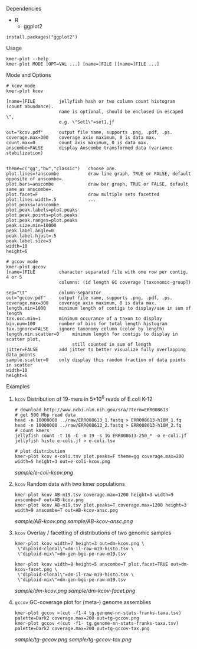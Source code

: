 **** Dependencies

- R
  - ggplot2

#+BEGIN_SRC
install.packages("ggplot2")
#+END_SRC

**** Usage
#+BEGIN_SRC
kmer-plot --help
kmer-plot MODE [OPT=VAL ...] [name=]FILE [[name=]FILE ...]
#+END_SRC

**** Mode and Options
#+BEGIN_SRC
# kcov mode
kmer-plot kcov

[name=]FILE         jellyfish hash or two column count histogram (count abundance).
                    name is optional, should be enclosed in escaped \",
                    e.g. \"Set1\"=set1.jf

out="kcov.pdf"      output file name, supports .png, .pdf, .ps.
coverage.max=300    coverage axix maximum, 0 is data max.
count.max=0         count axis maximum, 0 is data max.
anscombe=FALSE      display Anscombe transformed data (variance stabilization)


theme=c("gg","bw","classic")   choose one.
plot.lines=!anscombe           draw line graph, TRUE or FALSE, default opposite of anscombe=.
plot.bars=anscombe             draw bar graph, TRUE or FALSE, default same as anscombe=.
plot.facet=F                   draw multiple sets facetted
plot.lines.width=.5            ...
plot.peaks=!anscombe
plot.peak.labels=plot.peaks
plot.peak.points=plot.peaks
plot.peak.ranges=plot.peaks
peak.size.min=10000
peak.label.angle=0
peak.label.hjust=.5
peak.label.size=3
width=10
height=6

# gccov mode
kmer-plot gccov
[name=]FILE         character separated file with one row per contig, 4 or 5
                    columns: (id length GC coverage [taxonomic-group])

sep="\t"            column-separator
out="gccov.pdf"     output file name, supports .png, .pdf, .ps.
coverage.max=300    coverage axix maximum, 0 is data max.
length.min=1000     minimum length of contigs to display/use in sum of length
tax.occ.min=1       minimum occurance of a taxon to display
bin.num=100         number of bins for total length histogram
tax.ignore=FALSE    ignore taxonomy column (color by length)
length.min.scatter=0     minimum length for contigs to display in scatter plot,
                         still counted in sum of length
jitter=FALSE        add jitter to better visualize fully overlapping data points
sample.scatter=0    only display this random fraction of data points in scatter
width=10
height=6
#+END_SRC


**** Examples
***** =kcov= Distribution of 19-mers in 5*10^6 reads of E.coli K-12
#+BEGIN_SRC
# download http://www.ncbi.nlm.nih.gov/sra/?term=ERR008613
# get 500 Mbp read data
head -n 10000000 ../raw/ERR008613_1.fastq > ERR008613-h10M_1.fq
head -n 10000000 ../raw/ERR008613_2.fastq > ERR008613-h10M_2.fq
# count kmers
jellyfish count -t 10 -C -m 19 -s 1G ERR008613-250_* -o e-coli.jf
jellyfish histo e-coli.jf > e-coli.tsv

# plot distribution
kmer-plot kcov e-coli.tsv plot.peaks=F theme=gg coverage.max=200 width=5 height=3 out=e-coli-kcov.png
#+END_SRC

[[sample/e-coli-kcov.png]]
***** =kcov= Random data with two kmer populations
#+BEGIN_SRC
kmer-plot kcov AB-m19.tsv coverage.max=1200 height=3 width=9 anscombe=F out=AB-kcov.png
kmer-plot kcov AB-m19.tsv plot.peaks=T coverage.max=1200 height=3 width=9 anscombe=T out=AB-kcov-ansc.png
#+END_SRC

[[sample/AB-kcov.png]]
[[sample/AB-kcov-ansc.png]]

***** =kcov= Overlay / facetting of distributions of two genomic samples
#+BEGIN_SRC
kmer-plot kcov width=7 height=3 out=dm-kcov.png \
 \"diploid-clonal\"=dm-il-raw-m19-histo.tsv \
 \"diploid-mix\"=dm-gen-bgi-pe-raw-m19.tsv

kmer-plot kcov width=8 height=5 anscombe=T plot.facet=TRUE out=dm-kcov-facet.png \
 \"diploid-clonal\"=dm-il-raw-m19-histo.tsv \
 \"diploid-mix\"=dm-gen-bgi-pe-raw-m19.tsv
#+END_SRC

[[sample/dm-kcov.png]]
[[sample/dm-kcov-facet.png]]

***** =gccov= GC-coverage plot for (meta-) genome assemblies
#+BEGIN_SRC
kmer-plot gccov <(cut -f1-4 tg.genome-nn-stats-franks-taxa.tsv) palette=Dark2 coverage.max=200 out=tg-gccov.png
kmer-plot gccov <(cut -f1- tg.genome-nn-stats-franks-taxa.tsv) palette=Dark2 coverage.max=200 out=tg-gccov-tax.png
#+END_SRC

[[sample/tg-gccov.png]]
[[sample/tg-gccov-tax.png]]
